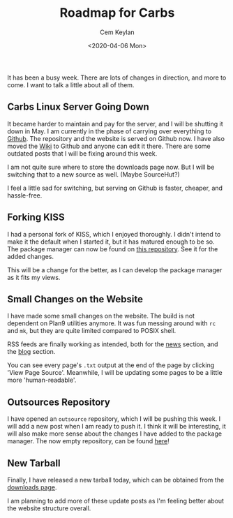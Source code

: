 #+TITLE: Roadmap for Carbs
#+AUTHOR: Cem Keylan
#+DATE: <2020-04-06 Mon>

It has been a busy week. There are lots of changes in direction, and more to
come. I want to talk a little about all of them.

** Carbs Linux Server Going Down
:PROPERTIES:
:CUSTOM_ID: carbs-linux-server-going-down
:END:

It became harder to maintain and pay for the server, and I will be shutting it
down in May. I am currently in the phase of carrying over everything to [[https://github.com/CarbsLinux][Github]].
The repository and the website is served on Github now. I have also moved the
[[https://github.com/CarbsLinux/wiki/wiki][Wiki]] to Github and anyone can edit it there. There are some outdated posts that
I will be fixing around this week.

I am not quite sure where to store the downloads page now. But I will be
switching that to a new source as well. (Maybe SourceHut?)

I feel a little sad for switching, but serving on Github is faster, cheaper, and
hassle-free.

** Forking KISS
:PROPERTIES:
:CUSTOM_ID: forking-kiss
:END:

I had a personal fork of KISS, which I enjoyed thoroughly. I didn't intend to
make it the default when I started it, but it has matured enough to be so. The
package manager can now be found on [[https://github.com/CarbsLinux/kiss][this repository]]. See it for the added
changes.

This will be a change for the better, as I can develop the package manager as it
fits my views.

** Small Changes on the Website
:PROPERTIES:
:CUSTOM_ID: small-changes-on-the-website
:END:

I have made some small changes on the website. The build is not dependent on
Plan9 utilities anymore. It was fun messing around with =rc= and =mk=, but they
are quite limited compared to POSIX shell.

RSS feeds are finally working as intended, both for the [[https://carbslinux.org/news.xml][news]] section, and the
[[https://carbslinux.org/rss.xml][blog]] section.

You can see every page's =.txt= output at the end of the page by clicking 'View
Page Source'. Meanwhile, I will be updating some pages to be a little more
'human-readable'.

** Outsources Repository
:PROPERTIES:
:CUSTOM_ID: outsources-repository
:END:

I have opened an =outsource= repository, which I will be pushing this week. I
will add a new post when I am ready to push it. I think it will be interesting,
it will also make more sense about the changes I have added to the package
manager. The now empty repository, can be found [[https://github.com/CarbsLinux/outsource][here]]!

** New Tarball
:PROPERTIES:
:CUSTOM_ID: new-tarball
:END:

Finally, I have released a new tarball today, which can be obtained from the
[[https://dl.carbslinux.org/releases][downloads page]].

I am planning to add more of these update posts as I'm feeling better about the
website structure overall.
